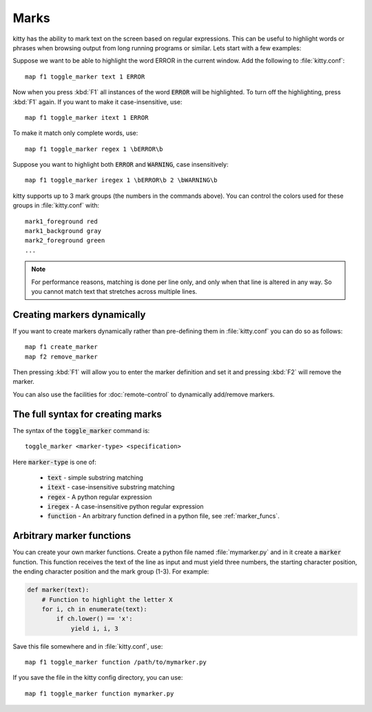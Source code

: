Marks
=================


kitty has the ability to mark text on the screen based on regular expressions.
This can be useful to highlight words or phrases when browsing output from long
running programs or similar. Lets start with a few examples:

Suppose we want to be able to highlight the word ERROR in the current window.
Add the following to :file:`kitty.conf`::

    map f1 toggle_marker text 1 ERROR

Now when you press :kbd:`F1` all instances of the word :code:`ERROR` will be
highlighted. To turn off the highlighting, press :kbd:`F1` again.
If you want to make it case-insensitive, use::

    map f1 toggle_marker itext 1 ERROR

To make it match only complete words, use::

    map f1 toggle_marker regex 1 \bERROR\b

Suppose you want to highlight both :code:`ERROR` and :code:`WARNING`, case
insensitively::

    map f1 toggle_marker iregex 1 \bERROR\b 2 \bWARNING\b

kitty supports up to 3 mark groups (the numbers in the commands above). You
can control the colors used for these groups in :file:`kitty.conf` with::

    mark1_foreground red
    mark1_background gray
    mark2_foreground green
    ...


.. note::
    For performance reasons, matching is done per line only, and only when that line is
    altered in any way. So you cannot match text that stretches across multiple
    lines.


Creating markers dynamically
---------------------------------

If you want to create markers dynamically rather than pre-defining them in
:file:`kitty.conf` you can do so as follows::

    map f1 create_marker
    map f2 remove_marker

Then pressing :kbd:`F1` will allow you to enter the marker definition and set
it and pressing :kbd:`F2` will remove the marker.

You can also use the facilities for :doc:`remote-control` to dynamically
add/remove markers.


The full syntax for creating marks
-------------------------------------

The syntax of the :code:`toggle_marker` command is::

    toggle_marker <marker-type> <specification>

Here :code:`marker-type` is one of:

    * :code:`text` - simple substring matching
    * :code:`itext` - case-insensitive substring matching
    * :code:`regex` - A python regular expression
    * :code:`iregex` - A case-insensitive python regular expression
    * :code:`function` - An arbitrary function defined in a python file, see
      :ref:`marker_funcs`.

.. _marker_funcs:

Arbitrary marker functions
-----------------------------

You can create your own marker functions. Create a python file named
:file:`mymarker.py` and in it create a :code:`marker` function. This
function receives the text of the line as input and must yield three numbers,
the starting character position, the ending character position and the mark
group (1-3). For example:

.. code-block::

    def marker(text):
        # Function to highlight the letter X
        for i, ch in enumerate(text):
            if ch.lower() == 'x':
                yield i, i, 3


Save this file somewhere and in :file:`kitty.conf`, use::

    map f1 toggle_marker function /path/to/mymarker.py

If you save the file in the kitty config directory, you can use::

    map f1 toggle_marker function mymarker.py
